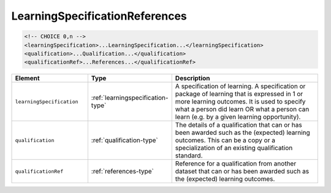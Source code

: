 .. _learningspecificationreferences-type:

LearningSpecificationReferences
===============================



.. code-block:: xml

  <!-- CHOICE 0,n -->
  <learningSpecification>...LearningSpecification...</learningSpecification>
  <qualification>...Qualification...</qualification>
  <qualificationRef>...References...</qualificationRef>

.. list-table::
    :widths: 25 25 50
    :header-rows: 1

    * - Element
      - Type
      - Description
    * - ``learningSpecification``
      - :ref:`learningspecification-type`
      - A specification of learning. A specification or package of learning that is expressed in 1 or more learning outcomes. It is used to specify what a person did learn OR what a person can learn (e.g. by a given learning opportunity).
    * - ``qualification``
      - :ref:`qualification-type`
      - The details of a qualification that can or has been awarded such as the (expected) learning outcomes. This can be a copy or a specialization of an existing qualification standard.
    * - ``qualificationRef``
      - :ref:`references-type`
      - Reference for a qualification from another dataset that can or has been awarded such as the (expected) learning outcomes.

